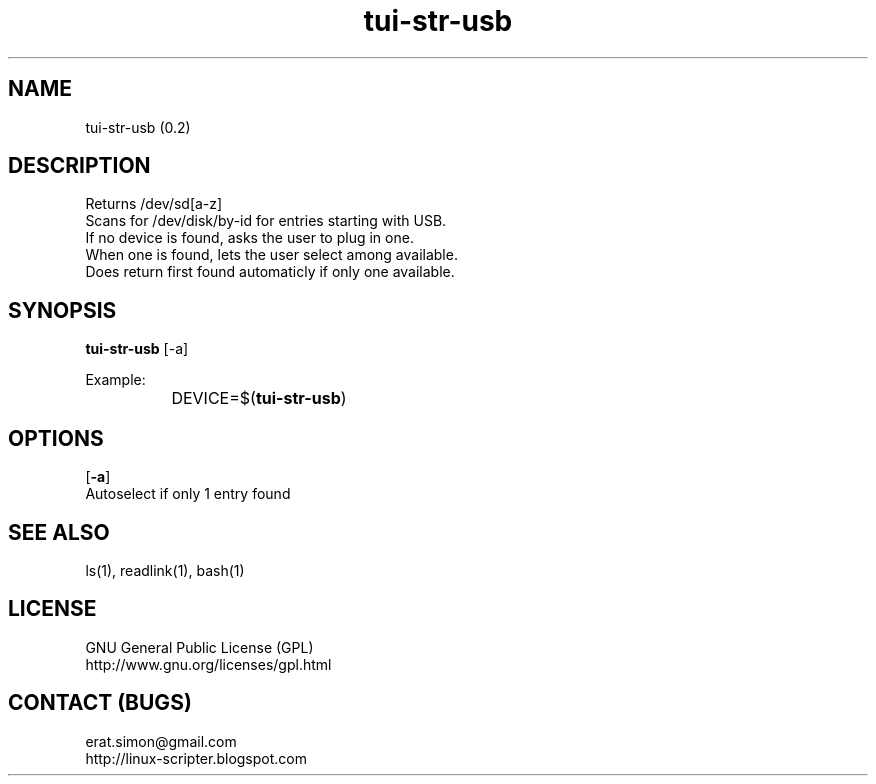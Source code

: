 .TH "tui-str-usb" "tui-status" 1 "Simon A. Erat (sea)" "TUI 0.6.0"

.SH NAME
tui-str-usb (0.2)

.SH DESCRIPTION
Returns /dev/sd[a-z]
.br
Scans for /dev/disk/by-id for entries starting with USB.
.br
If no device is found, asks the user to plug in one.
.br
When one is found, lets the user select among available.
.br
Does return first found automaticly if only one available.


.SH SYNOPSIS
\fBtui-str-usb\fP [-a]
.br

Example: 
.br
		DEVICE=$(\fBtui-str-usb\fP)

.SH OPTIONS
.OP -a
.br
Autoselect if only 1 entry found


.SH SEE ALSO
ls(1), readlink(1), bash(1)

.SH LICENSE
GNU General Public License (GPL)
.br
http://www.gnu.org/licenses/gpl.html

.SH CONTACT (BUGS)
erat.simon@gmail.com
.br
http://linux-scripter.blogspot.com